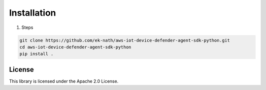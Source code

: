 Installation
============

#. Steps

.. code:: bash

   git clone https://github.com/ek-nath/aws-iot-device-defender-agent-sdk-python.git
   cd aws-iot-device-defender-agent-sdk-python
   pip install .

*******
License
*******

This library is licensed under the Apache 2.0 License.
